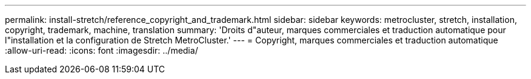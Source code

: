 ---
permalink: install-stretch/reference_copyright_and_trademark.html 
sidebar: sidebar 
keywords: metrocluster, stretch, installation, copyright, trademark, machine, translation 
summary: 'Droits d"auteur, marques commerciales et traduction automatique pour l"installation et la configuration de Stretch MetroCluster.' 
---
= Copyright, marques commerciales et traduction automatique
:allow-uri-read: 
:icons: font
:imagesdir: ../media/



